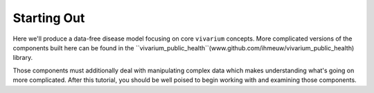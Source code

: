 Starting Out
------------

Here we'll produce a data-free disease model focusing on core ``vivarium``
concepts. More complicated versions of the components built here can be found
in the ``vivarium_public_health``(www.github.com/ihmeuw/vivarium_public_health) library.

Those components must additionally deal with manipulating complex data which makes understanding
what's going on more complicated. After this tutorial, you should be well poised to begin working with
and examining those components.
